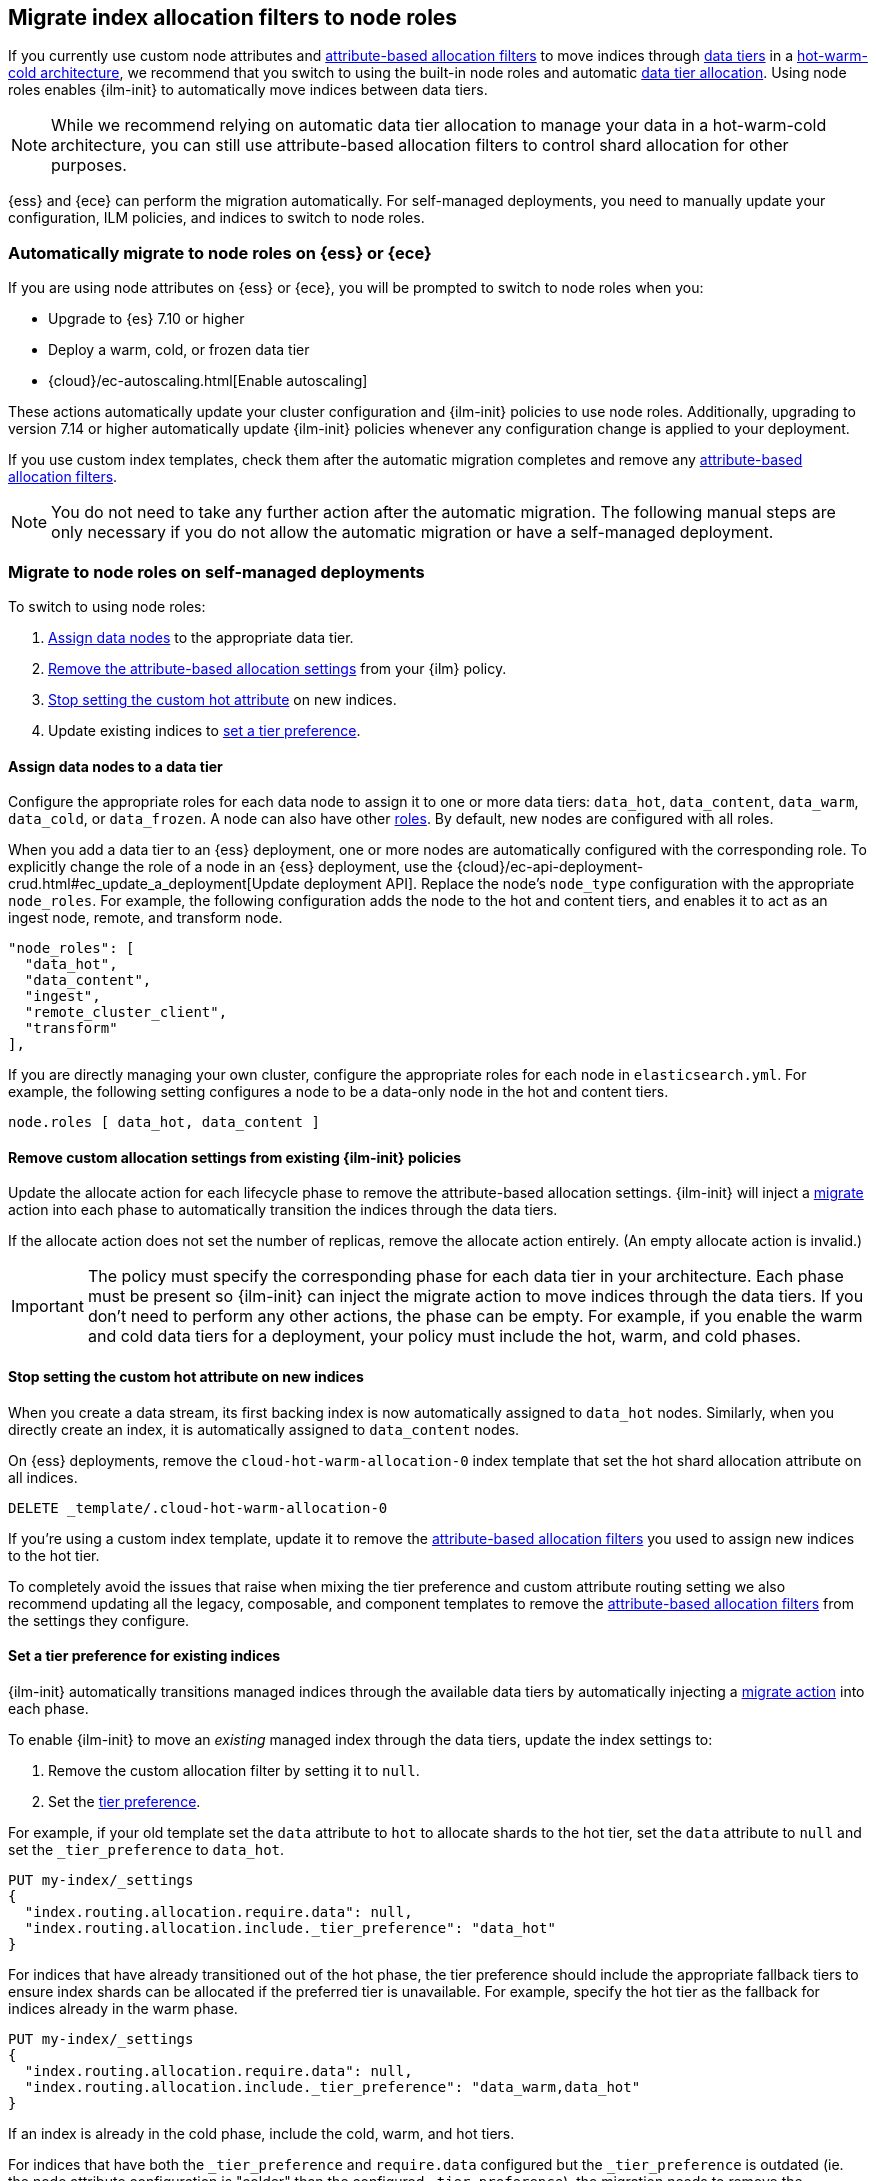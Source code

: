 [role="xpack"]
[[migrate-index-allocation-filters]]
== Migrate index allocation filters to node roles

If you currently use custom node attributes and
<<shard-allocation-filtering, attribute-based allocation filters>> to
move indices through <<data-tiers, data tiers>> in a
https://www.elastic.co/blog/implementing-hot-warm-cold-in-elasticsearch-with-index-lifecycle-management[hot-warm-cold architecture],
we recommend that you switch to using the built-in node roles
and automatic <<data-tier-allocation, data tier allocation>>.
Using node roles enables {ilm-init} to automatically
move indices between data tiers.

NOTE: While we recommend relying on automatic data tier allocation to manage
your data in a hot-warm-cold architecture,
you can still use attribute-based allocation filters to
control shard allocation for other purposes.

{ess} and {ece} can perform the migration automatically. For self-managed
deployments, you need to manually update your configuration, ILM policies, and
indices to switch to node roles. 

[discrete]
[[cloud-migrate-to-node-roles]]
=== Automatically migrate to node roles on {ess} or {ece}

If you are using node attributes on {ess} or {ece}, you will be
prompted to switch to node roles when you:

* Upgrade to {es} 7.10 or higher
* Deploy a warm, cold, or frozen data tier
* {cloud}/ec-autoscaling.html[Enable autoscaling]

These actions automatically update your cluster configuration
and {ilm-init} policies to use node roles. Additionally, upgrading to
version 7.14 or higher automatically update {ilm-init} policies
whenever any configuration change is applied to your deployment.


If you use custom index templates, check them after the automatic migration
completes and remove any <<shard-allocation-filtering, attribute-based
allocation filters>>.

NOTE: You do not need to take any further action after the automatic migration.
The following manual steps are only necessary if you do not allow the automatic
migration or have a self-managed deployment.

[discrete]
[[on-prem-migrate-to-node-roles]]
=== Migrate to node roles on self-managed deployments

To switch to using node roles:

. <<assign-data-tier, Assign data nodes>> to the appropriate data tier.
. <<remove-custom-allocation-settings, Remove the attribute-based allocation
settings>> from your {ilm} policy.
. <<stop-setting-custom-hot-attribute, Stop setting the custom hot attribute>>
on new indices.
. Update existing indices to <<set-tier-preference, set a tier preference>>.


[discrete]
[[assign-data-tier]]
==== Assign data nodes to a data tier

Configure the appropriate roles for each data node to assign it to one or more
data tiers: `data_hot`, `data_content`, `data_warm`, `data_cold`, or `data_frozen`.
A node can also have other <<modules-node,roles>>. By default, new nodes are
configured with all roles.

When you add a data tier to an {ess} deployment,
one or more nodes are automatically configured with the corresponding role.
To explicitly change the role of a node in an {ess} deployment, use the
{cloud}/ec-api-deployment-crud.html#ec_update_a_deployment[Update deployment API].
Replace the node's `node_type` configuration with the appropriate `node_roles`.
For example, the following configuration adds the node to the hot and content
tiers, and enables it to act as an ingest node, remote, and transform node.

[source,yaml]
----
"node_roles": [
  "data_hot",
  "data_content",
  "ingest",
  "remote_cluster_client",
  "transform"
],
----

If you are directly managing your own cluster,
configure the appropriate roles for each node in `elasticsearch.yml`.
For example, the following setting configures a node to be a data-only
node in the hot and content tiers.

[source,yaml]
----
node.roles [ data_hot, data_content ]
----

[discrete]
[[remove-custom-allocation-settings]]
==== Remove custom allocation settings from existing {ilm-init} policies

Update the allocate action for each lifecycle phase to remove the attribute-based
allocation settings. {ilm-init} will inject a
<<ilm-migrate,migrate>> action into each phase
to automatically transition the indices through the data tiers.

If the allocate action does not set the number of replicas,
remove the allocate action entirely. (An empty allocate action is invalid.)

IMPORTANT: The policy must specify the corresponding phase for each data tier in
your architecture. Each phase must be present so {ilm-init} can inject the
migrate action to move indices through the data tiers.
If you don't need to perform any other actions, the phase can be empty.
For example, if you enable the warm and cold data tiers for a deployment,
your policy must include the hot, warm, and cold phases.

[discrete]
[[stop-setting-custom-hot-attribute]]
==== Stop setting the custom hot attribute on new indices

When you create a data stream, its first backing index
is now automatically assigned to `data_hot` nodes.
Similarly, when you directly create an index, it
is automatically assigned to `data_content` nodes.

On {ess} deployments, remove the `cloud-hot-warm-allocation-0` index template
that set the hot shard allocation attribute on all indices.

[source,console]
----
DELETE _template/.cloud-hot-warm-allocation-0
----
// TEST[skip:no cloud template]

If you're using a custom index template, update it to remove the <<shard-allocation-filtering, attribute-based allocation filters>> you used to assign new indices to the hot tier.

To completely avoid the issues that raise when mixing the tier preference and
custom attribute routing setting we also recommend updating all the legacy,
composable, and component templates to remove the <<shard-allocation-filtering, attribute-based allocation filters>>
from the settings they configure.

[discrete]
[[set-tier-preference]]
==== Set a tier preference for existing indices

{ilm-init} automatically transitions managed indices through the available
data tiers by automatically injecting a <<ilm-migrate,migrate action>>
into each phase.

To enable {ilm-init} to move an _existing_ managed index
through the data tiers, update the index settings to:

. Remove the custom allocation filter by setting it to `null`.
. Set the <<tier-preference-allocation-filter,tier preference>>.

For example, if your old template set the `data` attribute to `hot`
to allocate shards to the hot tier, set the `data` attribute to `null`
and set the `_tier_preference` to `data_hot`.

////
[source,console]
----
PUT /my-index

PUT /my-index/_settings
{
  "index.routing.allocation.require.data": "hot"
}
----
////

[source,console]
----
PUT my-index/_settings
{
  "index.routing.allocation.require.data": null,
  "index.routing.allocation.include._tier_preference": "data_hot"
}
----
// TEST[continued]

For indices that have already transitioned out of the hot phase,
the tier preference should include the appropriate fallback tiers
to ensure index shards can be allocated if the preferred tier
is unavailable.
For example, specify the hot tier as the fallback for indices
already in the warm phase.

[source,console]
----
PUT my-index/_settings
{
  "index.routing.allocation.require.data": null,
  "index.routing.allocation.include._tier_preference": "data_warm,data_hot"
}
----
// TEST[continued]

If an index is already in the cold phase, include the cold, warm, and hot tiers.

For indices that have both the `_tier_preference` and `require.data` configured
but the `_tier_preference` is outdated (ie. the node attribute configuration
is "colder" than the configured `_tier_preference`), the migration needs to
remove the `require.data` attribute and update the `_tier_preference` to reflect
the correct tiering.

eg. For an index with the following routing configuration:
[source,JSON]
----
{
  "index.routing.allocation.require.data": "warm",
  "index.routing.allocation.include._tier_preference": "data_hot"
}
----

The routing configuration should be fixed like so:
[source,console]
----
PUT my-index/_settings
{
  "index.routing.allocation.require.data": null,
  "index.routing.allocation.include._tier_preference": "data_warm,data_hot"
}
----
// TEST[continued]

This situation can occur in a system that defaults to data tiers when, e.g.,
an ILM policy that uses node attributes is restored and transitions the managed
indices from the hot phase into the warm phase. In this case the node attribute
configuration indicates the correct tier where the index should be allocated.
